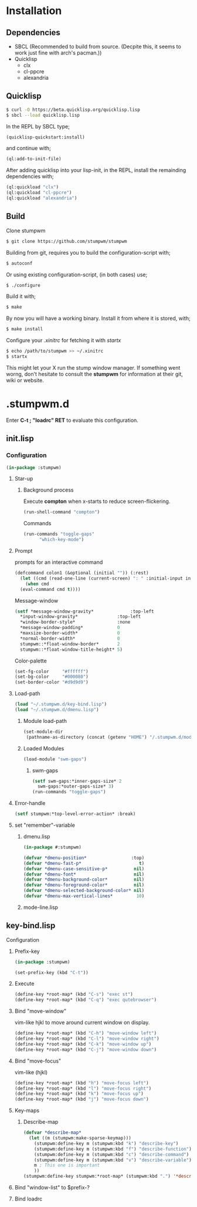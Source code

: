 * Installation 
** Dependencies
- SBCL (Recommended to build from source. (Decpite this, it seems to work just fine with arch's pacman.))
- Quicklisp
  - clx
  - cl-ppcre
  - alexandria
** Quicklisp
#+BEGIN_SRC sh
  $ curl -O https://beta.quicklisp.org/quicklisp.lisp
  $ sbcl --load quicklisp.lisp
#+END_SRC
In the REPL by SBCL type;
#+BEGIN_SRC lisp
  (quicklisp-quickstart:install)
#+END_SRC
and continue with;
#+BEGIN_SRC lisp
  (ql:add-to-init-file)
#+END_SRC
After adding quicklisp into your lisp-init,
in the REPL, install the remainding dependencies with;
#+BEGIN_SRC lisp
  (ql:quickload "clx")
  (ql:quickload "cl-ppcre")
  (ql:quickload "alexandria")
#+END_SRC
** Build
Clone stumpwm
#+BEGIN_SRC sh
  $ git clone https://github.com/stumpwm/stumpwm
#+END_SRC
Building from git, requires you to build the configuration-script with;
#+BEGIN_SRC sh
  $ autoconf
#+END_SRC
Or using existing configuration-script, (in both cases) use;
#+BEGIN_SRC sh
  $ ./configure
#+END_SRC
Build it with;
#+BEGIN_SRC sh
  $ make
#+END_SRC
By now you will have a working binary.
Install it from where it is stored, with;
#+BEGIN_SRC sh
  $ make install
#+END_SRC
Configure your /.xinitrc/ for fetching it with /startx/
#+BEGIN_SRC sh
  $ echo /path/to/stumpwm >> ~/.xinitrc 
  $ startx
#+END_SRC

This might let your X run the stump window manager. If something went worng,
don't hesitate to consult the *stumpwm* for information at their git, wiki or website.
* .stumpwm.d
Enter *C-t ; "loadrc" RET* to evaluate this configuration.
** init.lisp
*** Configuration
#+BEGIN_SRC lisp :tangle init.lisp
  (in-package :stumpwm)
#+END_SRC
**** Star-up
***** Background process
Execute *compton* when x-starts to reduce screen-flickering.
#+BEGIN_SRC lisp :tangle init.lisp
  (run-shell-command "compton")
#+END_SRC
Commands
#+BEGIN_SRC lisp :tangle init.lisp
  (run-commands "toggle-gaps"
		"which-key-mode")
#+END_SRC
**** Prompt
prompts for an interactive command
#+BEGIN_SRC lisp :tangle init.lisp
  (defcommand colon1 (&optional (initial "")) (:rest)
    (let ((cmd (read-one-line (current-screen) ": " :initial-input initial)))
      (when cmd
	(eval-command cmd t))))
#+END_SRC
Message-window
#+BEGIN_SRC lisp :tangle init.lisp
  (setf *message-window-gravity*              :top-left
	,*input-window-gravity*               :top-left
	,*window-border-style*                :none
	,*message-window-padding*             0
	,*maxsize-border-width*               0
	,*normal-border-width*                0
	stumpwm::*float-window-border*       2
	stumpwm::*float-window-title-height* 5)
#+END_SRC
Color-palette
#+BEGIN_SRC lisp :tangle init.lisp
  (set-fg-color     "#ffffff")
  (set-bg-color     "#000080")
  (set-border-color "#d9d9d9")
#+END_SRC
**** Load-path 
#+BEGIN_SRC lisp :tangle init.lisp
  (load "~/.stumpwm.d/key-bind.lisp")
  (load "~/.stumpwm.d/dmenu.lisp")
#+END_SRC
***** Module load-path
#+BEGIN_SRC lisp :tangle init.lisp
  (set-module-dir
   (pathname-as-directory (concat (getenv "HOME") "/.stumpwm.d/modules")))
#+END_SRC
***** Loaded Modules
#+BEGIN_SRC lisp :tangle init.lisp
  (load-module "swm-gaps")
#+END_SRC
****** swm-gaps
#+BEGIN_SRC lisp :tangle init.lisp
  (setf swm-gaps:*inner-gaps-size* 2
	swm-gaps:*outer-gaps-size* 3)
  (run-commands "toggle-gaps")
#+END_SRC
**** Error-handle
#+BEGIN_SRC lisp :tangle init.lisp
  (setf stumpwm:*top-level-error-action* :break)
#+END_SRC
**** set "remember"-variable 
***** dmenu.lisp
#+BEGIN_SRC lisp :tangle dmenu.lisp
  (in-package #:stumpwm)

  (defvar *dmenu-position*                 :top)
  (defvar *dmenu-fast-p*                      t)
  (defvar *dmenu-case-sensitive-p*          nil)
  (defvar *dmenu-font*                      nil)
  (defvar *dmenu-background-color*          nil)
  (defvar *dmenu-foreground-color*          nil)
  (defvar *dmenu-selected-background-color* nil)
  (defvar *dmenu-max-vertical-lines*         10)
#+END_SRC
***** mode-line.lisp
** key-bind.lisp
**** Configuration
***** Prefix-key
#+BEGIN_SRC lisp :tangle key-bind.lisp
  (in-package :stumpwm)

  (set-prefix-key (kbd "C-t"))
#+END_SRC
***** Execute 
#+BEGIN_SRC lisp :tangle key-bind.lisp
  (define-key *root-map* (kbd "C-s") "exec st")
  (define-key *root-map* (kbd "C-q") "exec qutebrowser")
#+END_SRC
***** Bind "move-window"
vim-like hjkl to move around current window on display.
#+BEGIN_SRC lisp :tangle key-bind.lisp
  (define-key *root-map* (kbd "C-h") "move-window left")
  (define-key *root-map* (kbd "C-l") "move-window right")
  (define-key *root-map* (kbd "C-k") "move-window up")
  (define-key *root-map* (kbd "C-j") "move-window down")
#+END_SRC
***** Bind "move-focus"
vim-like (hjkl)
#+BEGIN_SRC lisp :tangle key-bind.lisp
  (define-key *root-map* (kbd "h") "move-focus left")
  (define-key *root-map* (kbd "l") "move-focus right")
  (define-key *root-map* (kbd "k") "move-focus up")
  (define-key *root-map* (kbd "j") "move-focus down")
#+END_SRC
***** Key-maps
****** Describe-map
#+BEGIN_SRC lisp :tangle key-bind.lisp
  (defvar *describe-map*
    (let ((m (stumpwm:make-sparse-keymap)))
      (stumpwm:define-key m (stumpwm:kbd "k") "describe-key")
      (stumpwm:define-key m (stumpwm:kbd "f") "describe-function")
      (stumpwm:define-key m (stumpwm:kbd "c") "describe-command")
      (stumpwm:define-key m (stumpwm:kbd "v") "describe-variable")
      m ; This one is important
      ))
  (stumpwm:define-key stumpwm:*root-map* (stumpwm:kbd ".") '*describe-map*)
#+END_SRC
***** Bind "window-list" to $prefix-?
***** Bind loadrc
